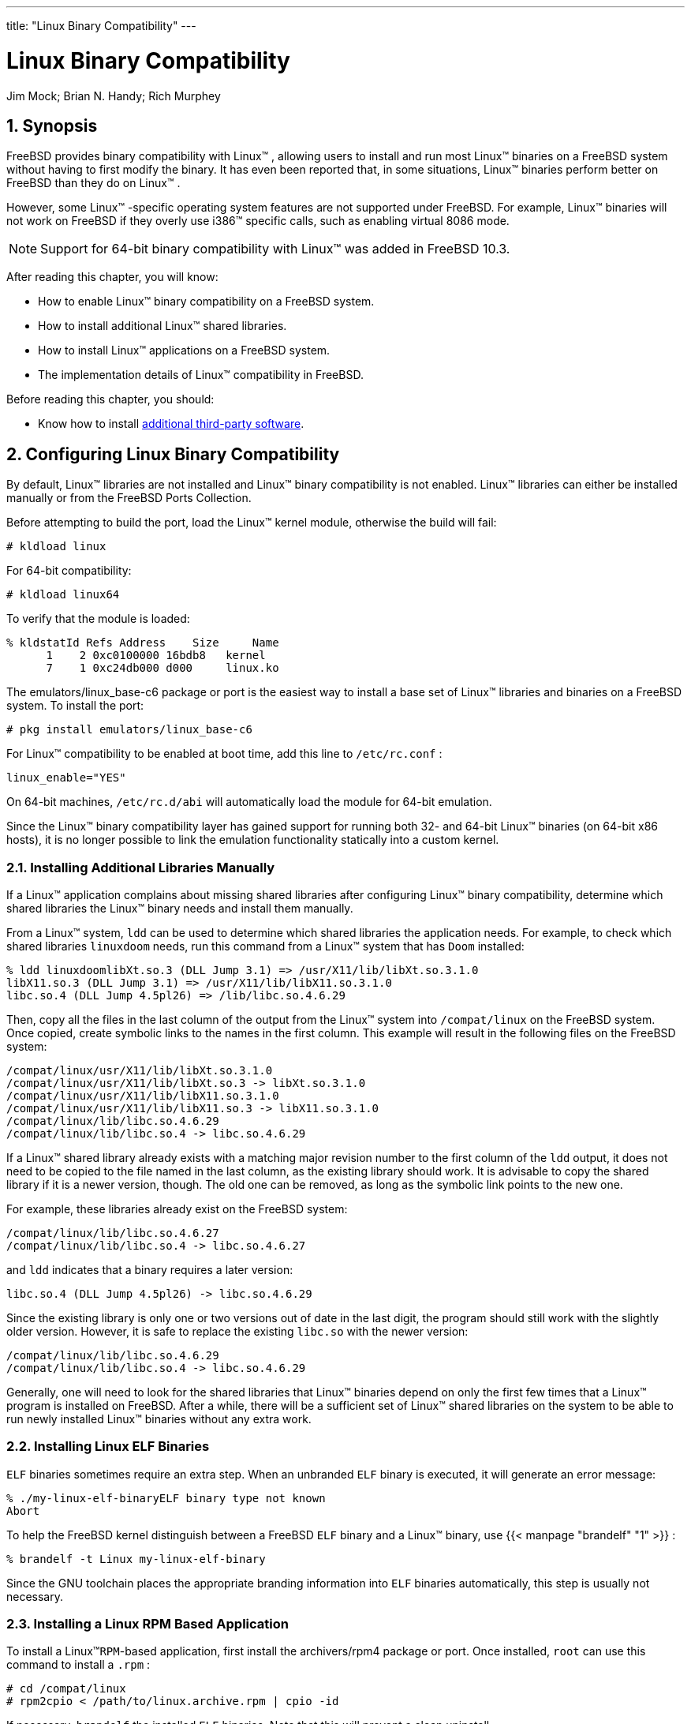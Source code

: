---
title: "Linux Binary Compatibility"
---
[[_linuxemu]]
= Linux Binary Compatibility
:doctype: book
:sectnums:
:toc: left
:icons: font
:experimental:
:sourcedir: .
:imagesdir: ./images
Jim Mock; Brian N. Handy; Rich Murphey

[[_linuxemu_synopsis]]
== Synopsis

(((Linux binary compatibility)))

(((binary compatibility,Linux)))


FreeBSD provides binary compatibility with Linux(TM)
, allowing users to install and run most Linux(TM)
 binaries on a FreeBSD system without having to first modify the binary.
It has even been reported that, in some situations, Linux(TM)
 binaries perform better on FreeBSD than they do on Linux(TM)
.

However, some Linux(TM)
-specific operating system features are not supported under FreeBSD.
For example, Linux(TM)
 binaries will not work on FreeBSD if they overly use i386(TM)
 specific calls, such as enabling virtual 8086 mode.

[NOTE]
====
Support for 64-bit binary compatibility with Linux(TM)
 was added in FreeBSD{nbsp}10.3.
====


After reading this chapter, you will know:

* How to enable Linux(TM) binary compatibility on a FreeBSD system.
* How to install additional Linux(TM) shared libraries.
* How to install Linux(TM) applications on a FreeBSD system.
* The implementation details of Linux(TM) compatibility in FreeBSD.


Before reading this chapter, you should:

* Know how to install <<_ports,additional third-party software>>.


[[_linuxemu_lbc_install]]
== Configuring Linux Binary Compatibility


By default, Linux(TM)
 libraries are not installed and Linux(TM)
 binary compatibility is not enabled. Linux(TM)
 libraries can either be installed manually or from the FreeBSD Ports Collection.

Before attempting to build the port, load the Linux(TM)
 kernel module, otherwise the build will fail:

----
# kldload linux
----


For 64-bit compatibility:

----
# kldload linux64
----


To verify that the module is loaded:

----
% kldstatId Refs Address    Size     Name
      1    2 0xc0100000 16bdb8   kernel
      7    1 0xc24db000 d000     linux.ko
----


The [package]#emulators/linux_base-c6#
 package or port is the easiest way to install a base set of Linux(TM)
 libraries and binaries on a FreeBSD system.
To install the port:

----
# pkg install emulators/linux_base-c6
----


For Linux(TM)
 compatibility to be enabled at boot time, add this line to [path]``/etc/rc.conf``
:

[source]
----
linux_enable="YES"
----


On 64-bit machines, [path]``/etc/rc.d/abi``
 will automatically load the module for 64-bit emulation.

(((kernel options,COMPAT_LINUX)))


Since the Linux(TM)
 binary compatibility layer has gained support for running both 32- and 64-bit Linux(TM)
 binaries (on 64-bit x86 hosts), it is no longer possible to link the emulation functionality statically into a custom kernel.

[[_linuxemu_libs_manually]]
=== Installing Additional Libraries Manually


If a Linux(TM)
 application complains about missing shared libraries after configuring Linux(TM)
 binary compatibility, determine which shared libraries the Linux(TM)
 binary needs and install them manually.

From a Linux(TM)
 system, [command]``ldd`` can be used to determine which shared libraries the application needs.
For example, to check which shared libraries [command]``linuxdoom`` needs, run this command from a Linux(TM)
 system that has [app]``Doom``	installed:

----
% ldd linuxdoomlibXt.so.3 (DLL Jump 3.1) => /usr/X11/lib/libXt.so.3.1.0
libX11.so.3 (DLL Jump 3.1) => /usr/X11/lib/libX11.so.3.1.0
libc.so.4 (DLL Jump 4.5pl26) => /lib/libc.so.4.6.29
----

(((symbolic links)))


Then, copy all the files in the last column of the output from the Linux(TM)
 system into [path]``/compat/linux``
 on the FreeBSD system.
Once copied, create symbolic links to the names in the first column.
This example will result in the following files on the FreeBSD system:

----
/compat/linux/usr/X11/lib/libXt.so.3.1.0
/compat/linux/usr/X11/lib/libXt.so.3 -> libXt.so.3.1.0
/compat/linux/usr/X11/lib/libX11.so.3.1.0
/compat/linux/usr/X11/lib/libX11.so.3 -> libX11.so.3.1.0
/compat/linux/lib/libc.so.4.6.29
/compat/linux/lib/libc.so.4 -> libc.so.4.6.29
----


If a Linux(TM)
 shared library already exists with a matching major revision number to the first column of the [command]``ldd`` output, it does not need to be copied to the file named in the last column, as the existing library should work.
It is advisable to copy the shared library if it is a newer version, though.
The old one can be removed, as long as the symbolic link points to the new one.

For example, these libraries already exist on the FreeBSD system:

----
/compat/linux/lib/libc.so.4.6.27
/compat/linux/lib/libc.so.4 -> libc.so.4.6.27
----


and [command]``ldd`` indicates that a binary requires a later version:

----
libc.so.4 (DLL Jump 4.5pl26) -> libc.so.4.6.29
----


Since the existing library is only one or two versions out of date in the last digit, the program should still work with the slightly older version.
However, it is safe to replace the existing [path]``libc.so``
 with the newer version:

----
/compat/linux/lib/libc.so.4.6.29
/compat/linux/lib/libc.so.4 -> libc.so.4.6.29
----


Generally, one will need to look for the shared libraries that Linux(TM)
 binaries depend on only the first few times that a Linux(TM)
 program is installed on FreeBSD.
After a while, there will be a sufficient set of Linux(TM)
 shared libraries on the system to be able to run newly installed Linux(TM)
 binaries without any extra work.

=== Installing Linux ELF Binaries

(((Linux,ELF binaries)))

[acronym]``
ELF`` binaries sometimes require an extra step.
When an unbranded [acronym]``ELF`` binary is executed, it will generate an error message:

----
% ./my-linux-elf-binaryELF binary type not known
Abort
----


To help the FreeBSD kernel distinguish between a FreeBSD [acronym]``ELF`` binary and a Linux(TM)
 binary, use  {{< manpage "brandelf" "1" >}}
:

----
% brandelf -t Linux my-linux-elf-binary
----


Since the GNU toolchain places the appropriate branding information into [acronym]``ELF`` binaries automatically, this step is usually not necessary.

=== Installing a Linux RPM Based Application


To install a Linux(TM)[acronym]``RPM``-based application, first install the [package]#archivers/rpm4#
 package or port.
Once installed, [username]``root``
 can use this command to install a [path]``.rpm``
:

----
# cd /compat/linux
# rpm2cpio < /path/to/linux.archive.rpm | cpio -id
----


If necessary, [command]``brandelf`` the installed [acronym]``ELF`` binaries.
Note that this will prevent a clean uninstall.

=== Configuring the Hostname Resolver


If [acronym]``DNS`` does not work or this error appears:

----
resolv+: "bind" is an invalid keyword resolv+:
"hosts" is an invalid keyword
----


configure [path]``/compat/linux/etc/host.conf``
	as follows:

[source]
----
order hosts, bind
multi on
----


This specifies that [path]``/etc/hosts``
 is searched first and [acronym]``DNS`` is searched second.
When [path]``/compat/linux/etc/host.conf``
 does not exist, Linux(TM)
 applications use [path]``/etc/host.conf``
 and complain about the incompatible FreeBSD syntax.
Remove `bind` if a name server is not configured using [path]``/etc/resolv.conf``
.

[[_linuxemu_advanced]]
== Advanced Topics


This section describes how Linux(TM)
 binary compatibility works and is based on an email written to link:FreeBSD chat mailing list by Terry Lambert 
mailto:tlambert@primenet.com[<tlambert@primenet.com>]
 (Message ID: ``<199906020108.SAA07001@usr09.primenet.com>``).

(((execution class loader)))


FreeBSD has an abstraction called an "`execution class loader`"
.
This is a wedge into the  {{< manpage "execve" "2" >}}
 system call.

Historically, the UNIX(R) loader examined the magic number (generally the first 4 or 8 bytes of the file) to see if it was a binary known to the system, and if so, invoked the binary loader.

If it was not the binary type for the system, the  {{< manpage "execve" "2" >}}
 call returned a failure, and the shell attempted to start executing it as shell commands.
The assumption was a default of "`whatever the current shell is`"
.

Later, a hack was made for  {{< manpage "sh" "1" >}}
 to examine the first two characters, and if they were ``:\n``, it invoked the  {{< manpage "csh" "1" >}}
 shell instead.

FreeBSD has a list of loaders, instead of a single loader, with a fallback to the `\#!` loader for running shell interpreters or shell scripts.

(((ELF)))

(((Solaris)))


For the Linux(TM)[acronym]``ABI`` support, FreeBSD sees the magic number as an ELF binary.
The ELF loader looks for a specialized __brand__, which is a comment section in the ELF image, and which is not present on SVR4/Solaris(TM)
 ELF binaries.

For Linux(TM)
 binaries to function, they must be _branded_ as type `Linux` using  {{< manpage "brandelf" "1" >}}
:

----
# brandelf -t Linux file
----

(((ELF,branding)))


When the ELF loader sees the `Linux` brand, the loader replaces a pointer in the `proc` structure.
All system calls are indexed through this pointer.
In addition, the process is flagged for special handling of the trap vector for the signal trampoline code, and several other (minor) fix-ups that are handled by the Linux(TM)
 kernel module.

The Linux(TM)
 system call vector contains, among other things, a list of `sysent[]` entries whose addresses reside in the kernel module.

When a system call is called by the Linux(TM)
 binary, the trap code dereferences the system call function pointer off the `proc` structure, and gets the Linux(TM)
, not the FreeBSD, system call entry points.

Linux(TM)
 mode dynamically _reroots_ lookups.
This is, in effect, equivalent to the [option]``union`` option to file system mounts.
First, an attempt is made to lookup the file in [path]``/compat/linux/original-path``
.
If that fails, the lookup is done in [path]``/original-path``
.
This makes sure that binaries that require other binaries can run.
For example, the Linux(TM)
 toolchain can all run under Linux(TM)[acronym]``ABI`` support.
It also means that the Linux(TM)
 binaries can load and execute FreeBSD binaries, if there are no corresponding Linux(TM)
 binaries present, and that a  {{< manpage "uname" "1" >}}
 command can be placed in the [path]``/compat/linux``
 directory tree to ensure that the Linux(TM)
 binaries cannot tell they are not running on Linux(TM)
.

In effect, there is a Linux(TM)
 kernel in the FreeBSD kernel.
The various underlying functions that implement all of the services provided by the kernel are identical to both the FreeBSD system call table entries, and the Linux(TM)
 system call table entries: file system operations, virtual memory operations, signal delivery, and System V IPC.
The only difference is that FreeBSD binaries get the FreeBSD _glue_ functions, and Linux(TM)
 binaries get the Linux(TM)__glue__ functions.
The FreeBSD _glue_ functions are statically linked into the kernel, and the Linux(TM)__glue__ functions can be statically linked, or they can be accessed via a kernel module.

Technically, this is not really emulation, it is an [acronym]``ABI`` implementation.
It is sometimes called "`Linux(TM)
 emulation`"
 because the implementation was done at a time when there was no other word to describe what was going on.
Saying that FreeBSD ran Linux(TM)
 binaries was not true, since the code was not compiled in.

ifdef::backend-docbook[]
[index]
== Index
// Generated automatically by the DocBook toolchain.
endif::backend-docbook[]